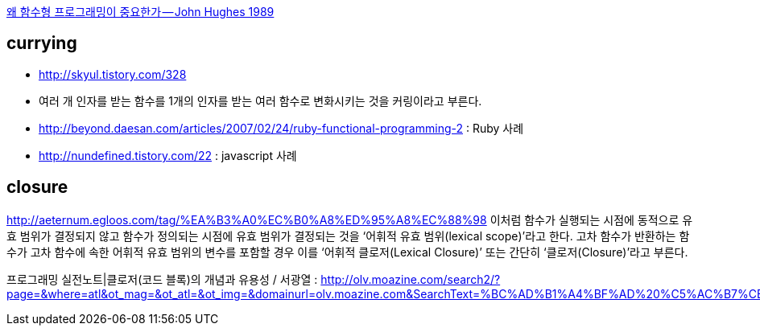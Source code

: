 https://medium.com/@jooyunghan/%EC%99%9C-%ED%95%A8%EC%88%98%ED%98%95-%ED%94%84%EB%A1%9C%EA%B7%B8%EB%9E%98%EB%B0%8D%EC%9D%B4-%EC%A4%91%EC%9A%94%ED%95%9C%EA%B0%80-john-hughes-1989-f6a1074a055b#.o6mqwonfy[왜 함수형 프로그래밍이 중요한가 — John Hughes 1989]

== currying 
* http://skyul.tistory.com/328 
* 여러 개 인자를 받는 함수를 1개의 인자를 받는 여러 함수로 변화시키는 것을 커링이라고 부른다.
* http://beyond.daesan.com/articles/2007/02/24/ruby-functional-programming-2 : Ruby 사례
* http://nundefined.tistory.com/22 : javascript 사례

== closure
http://aeternum.egloos.com/tag/%EA%B3%A0%EC%B0%A8%ED%95%A8%EC%88%98
이처럼 함수가 실행되는 시점에 동적으로 유효 범위가 결정되지 않고 함수가 정의되는 시점에 유효 범위가 결정되는 것을 ‘어휘적 유효 범위(lexical scope)’라고 한다. 고차 함수가 반환하는 함수가 고차 함수에 속한 어휘적 유효 범위의 변수를 포함할 경우 이를 ‘어휘적 클로저(Lexical Closure)’ 또는 간단히 ‘클로저(Closure)’라고 부른다.

프로그래밍 실전노트|클로저(코드 블록)의 개념과 유용성 / 서광열 :
http://olv.moazine.com/search2/?page=&where=atl&ot_mag=&ot_atl=&ot_img=&domainurl=olv.moazine.com&SearchText=%BC%AD%B1%A4%BF%AD%20%C5%AC%B7%CE%C0%FA&S_id=3&a_id=H8pjG1mIIWF3EdcDm44FBaO0
